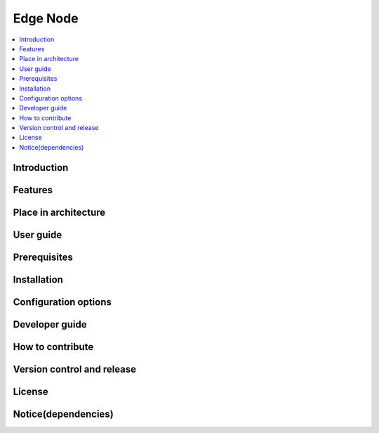 .. _Edge Node:

#########
Edge Node
#########

.. contents::
  :local:
  :depth: 1

************
Introduction
************

********
Features
********

*********************
Place in architecture
*********************

**********
User guide
**********

*************
Prerequisites
*************

************
Installation
************

*********************
Configuration options
*********************

***************
Developer guide
***************

*****************
How to contribute
*****************

***************************
Version control and release
***************************

*******
License
*******

********************
Notice(dependencies)
********************